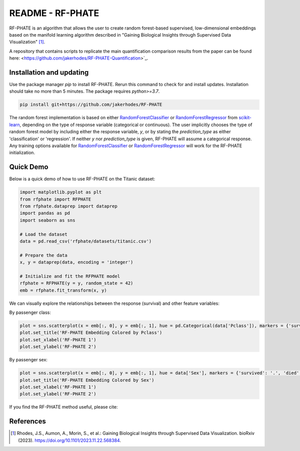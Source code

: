 README - RF-PHATE
=================

RF-PHATE is an algorithm that allows the user to create random forest-based supervised, low-dimensional embeddings based on the manifold learning algorithm described in "Gaining Biological Insights through Supervised Data Visualization" [1]_.

A repository that contains scripts to replicate the main quantification comparison results from the paper can be found here: <https://github.com/jakerhodes/RF-PHATE-Quantification>`_.

.. Documentation
.. -------------

.. For documentation, please visit `ReadTheDocs: RF-PHATE <https://jakerhodes.github.io/RF-PHATE/>`_.

Installation and updating
-------------------------

Use the package manager `pip` to install RF-PHATE. Rerun this command to check for and install updates. Installation should take no more than 5 minutes. The package requires `python>=3.7`.

.. code-block:: bash

    pip install git+https://github.com/jakerhodes/RF-PHATE

The random forest implementation is based on either `RandomForestClassifier <https://scikit-learn.org/stable/modules/generated/sklearn.ensemble.RandomForestClassifier.html>`_ or `RandomForestRegressor <https://scikit-learn.org/stable/modules/generated/sklearn.ensemble.RandomForestRegressor.html>`_ from `scikit-learn <https://scikit-learn.org/stable/>`_, depending on the type of response variable (categorical or continuous). The user implicitly chooses the type of random forest model by including either the response variable, `y`, or by stating the `prediction_type` as either 'classification' or 'regression'. If neither `y` nor `prediction_type` is given, RF-PHATE will assume a categorical response. Any training options available for `RandomForestClassifier <https://scikit-learn.org/stable/modules/generated/sklearn.ensemble.RandomForestClassifier.html>`_ or `RandomForestRegressor <https://scikit-learn.org/stable/modules/generated/sklearn.ensemble.RandomForestRegressor.html>`_ will work for the RF-PHATE initialization.

Quick Demo
----------

Below is a quick demo of how to use RF-PHATE on the Titanic dataset:

.. code-block:: python

    import matplotlib.pyplot as plt
    from rfphate import RFPHATE
    from rfphate.dataprep import dataprep
    import pandas as pd
    import seaborn as sns

    # Load the dataset
    data = pd.read_csv('rfphate/datasets/titanic.csv')

    # Prepare the data
    x, y = dataprep(data, encoding = 'integer')

    # Initialize and fit the RFPHATE model
    rfphate = RFPHATE(y = y, random_state = 42)
    emb = rfphate.fit_transform(x, y)

We can visually explore the relationships between the response (survival) and other feature variables:

By passenger class:

.. code-block:: python

    plot = sns.scatterplot(x = emb[:, 0], y = emb[:, 1], hue = pd.Categorical(data['Pclass']), markers = {'survived': '.', 'died': 'X'}, style = data['Survived'], alpha = .8, palette = 'Dark2')
    plot.set_title('RF-PHATE Embedding Colored by Pclass')
    plot.set_xlabel('RF-PHATE 1')
    plot.set_ylabel('RF-PHATE 2')

.. image:: figures/titanic_pclass.png

By passenger sex:

.. code-block:: python

    plot = sns.scatterplot(x = emb[:, 0], y = emb[:, 1], hue = data['Sex'], markers = {'survived': '.', 'died': 'X'}, style = data['Survived'], alpha = .9, palette = 'Dark2')
    plot.set_title('RF-PHATE Embedding Colored by Sex')
    plot.set_xlabel('RF-PHATE 1')
    plot.set_ylabel('RF-PHATE 2')

.. image:: figures/titanic_sex.png

If you find the RF-PHATE method useful, please cite:

References
----------
.. [1] 
    Rhodes, J.S., Aumon, A., Morin, S., et al.: Gaining Biological Insights through Supervised
    Data Visualization. bioRxiv (2023). https://doi.org/10.1101/2023.11.22.568384.
